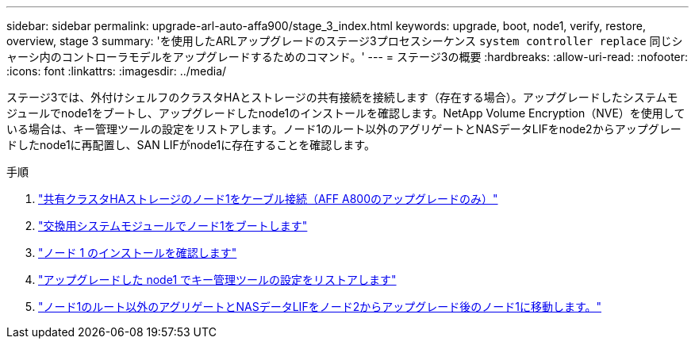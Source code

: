 ---
sidebar: sidebar 
permalink: upgrade-arl-auto-affa900/stage_3_index.html 
keywords: upgrade, boot, node1, verify, restore, overview, stage 3 
summary: 'を使用したARLアップグレードのステージ3プロセスシーケンス `system controller replace` 同じシャーシ内のコントローラモデルをアップグレードするためのコマンド。' 
---
= ステージ3の概要
:hardbreaks:
:allow-uri-read: 
:nofooter: 
:icons: font
:linkattrs: 
:imagesdir: ../media/


[role="lead"]
ステージ3では、外付けシェルフのクラスタHAとストレージの共有接続を接続します（存在する場合）。アップグレードしたシステムモジュールでnode1をブートし、アップグレードしたnode1のインストールを確認します。NetApp Volume Encryption（NVE）を使用している場合は、キー管理ツールの設定をリストアします。ノード1のルート以外のアグリゲートとNASデータLIFをnode2からアップグレードしたnode1に再配置し、SAN LIFがnode1に存在することを確認します。

.手順
. link:cable-node1-for-shared-cluster-HA-storage.html["共有クラスタHAストレージのノード1をケーブル接続（AFF A800のアップグレードのみ）"]
. link:boot_node1_with_a900_controller_and_nvs.html["交換用システムモジュールでノード1をブートします"]
. link:verify_node1_installation.html["ノード 1 のインストールを確認します"]
. link:restore_key_manager_config_upgraded_node1.html["アップグレードした node1 でキー管理ツールの設定をリストアします"]
. link:move_non_root_aggr_nas_lifs_node1_from_node2_to_upgraded_node1.html["ノード1のルート以外のアグリゲートとNASデータLIFをノード2からアップグレード後のノード1に移動します。"]

